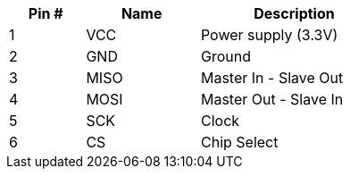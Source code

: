 [width="50%",cols=">20%,<30%,<50%",frame="topbot",options="header"]
|================
|Pin # |Name    |Description
|1     |VCC     |Power supply (3.3V)
|2     |GND     |Ground
|3     |MISO    |Master In - Slave Out
|4     |MOSI    |Master Out - Slave In
|5     |SCK     |Clock
|6     |CS      |Chip Select
|================